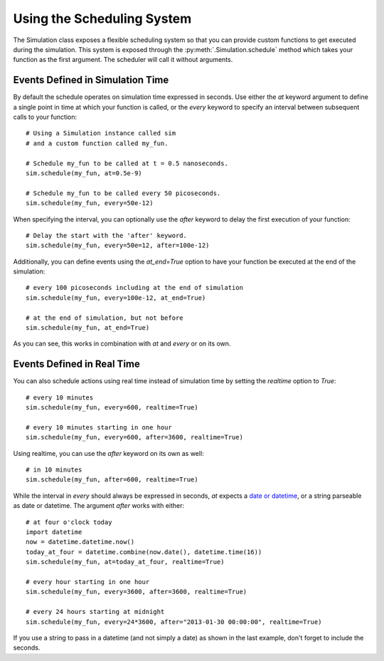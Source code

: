 Using the Scheduling System
===========================

The Simulation class exposes a flexible scheduling system so that you can
provide custom functions to get executed during the simulation. This system
is exposed through the :py:meth:`.Simulation.schedule` method which takes your
function as the first argument. The scheduler will call it without arguments.

Events Defined in Simulation Time
---------------------------------

By default the schedule operates on simulation time expressed in
seconds. Use either the `at` keyword argument to define a single point
in time at which your function is called, or the `every` keyword to
specify an interval between subsequent calls to your function::

    # Using a Simulation instance called sim
    # and a custom function called my_fun.

    # Schedule my_fun to be called at t = 0.5 nanoseconds.
    sim.schedule(my_fun, at=0.5e-9)

    # Schedule my_fun to be called every 50 picoseconds.
    sim.schedule(my_fun, every=50e-12)

When specifying the interval, you can optionally use the `after` keyword to
delay the first execution of your function::

    # Delay the start with the 'after' keyword.
    sim.schedule(my_fun, every=50e=12, after=100e-12)

Additionally, you can define events using the `at_end=True` option to have
your function be executed at the end of the simulation::

    # every 100 picoseconds including at the end of simulation
    sim.schedule(my_fun, every=100e-12, at_end=True)

    # at the end of simulation, but not before
    sim.schedule(my_fun, at_end=True)

As you can see, this works in combination with `at` and `every` or on its own.

Events Defined in Real Time
---------------------------

You can also schedule actions using real time instead of simulation
time by setting the `realtime` option to `True`::

    # every 10 minutes
    sim.schedule(my_fun, every=600, realtime=True)

    # every 10 minutes starting in one hour
    sim.schedule(my_fun, every=600, after=3600, realtime=True)

Using realtime, you can use the `after` keyword on its own as well::

    # in 10 minutes
    sim.schedule(my_fun, after=600, realtime=True)

While the interval in `every` should always be expressed in seconds, `at` 
expects a `date or datetime <http://docs.python.org/2/library/datetime.html>`_,
or a string parseable as date or datetime. The argument `after` works
with either::

    # at four o'clock today
    import datetime
    now = datetime.datetime.now()
    today_at_four = datetime.combine(now.date(), datetime.time(16))
    sim.schedule(my_fun, at=today_at_four, realtime=True)

    # every hour starting in one hour
    sim.schedule(my_fun, every=3600, after=3600, realtime=True)

    # every 24 hours starting at midnight
    sim.schedule(my_fun, every=24*3600, after="2013-01-30 00:00:00", realtime=True)

If you use a string to pass in a datetime (and not simply a date) as shown in
the last example, don't forget to include the seconds.
